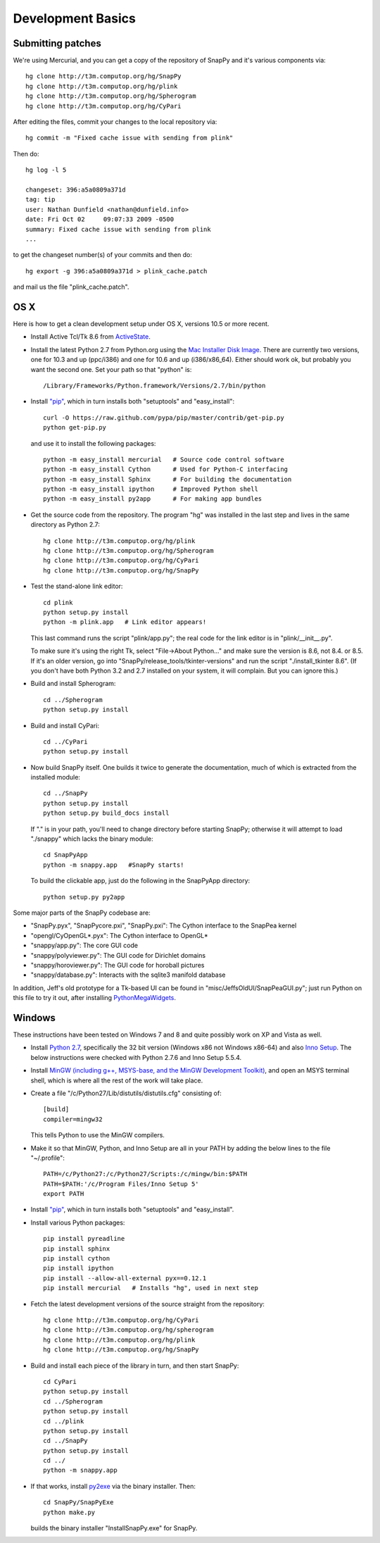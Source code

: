 Development Basics
================================================

Submitting patches
-----------------------------------------


We're using Mercurial, and you can get a copy of the repository of
SnapPy and it's various components via::

   hg clone http://t3m.computop.org/hg/SnapPy
   hg clone http://t3m.computop.org/hg/plink
   hg clone http://t3m.computop.org/hg/Spherogram
   hg clone http://t3m.computop.org/hg/CyPari

After editing the files, commit your changes to the local repository via::

   hg commit -m "Fixed cache issue with sending from plink"

Then do::

   hg log -l 5
  
   changeset: 396:a5a0809a371d
   tag: tip
   user: Nathan Dunfield <nathan@dunfield.info>
   date: Fri Oct 02 	09:07:33 2009 -0500
   summary: Fixed cache issue with sending from plink
   ...

to get the changeset number(s) of your commits and then do::

  hg export -g 396:a5a0809a371d > plink_cache.patch
	
and mail us the file "plink_cache.patch".  


OS X
---------------------------

Here is how to get a clean development setup under OS X, versions
10.5 or more recent.  

- Install Active Tcl/Tk 8.6 from `ActiveState
  <http://www.activestate.com/activetcl/>`_.

- Install the latest Python 2.7 from Python.org using the `Mac
  Installer Disk Image <http://www.python.org/download/>`_.  There are
  currently two versions, one for 10.3 and up (ppc/i386) and one for
  10.6 and up (i386/x86_64).  Either should work ok, but probably you
  want the second one.  Set your path so that "python" is::
      
    /Library/Frameworks/Python.framework/Versions/2.7/bin/python

- Install `"pip"
  <http://www.pip-installer.org/en/latest/installing.html>`_, which in
  turn installs both "setuptools" and "easy_install"::

    curl -O https://raw.github.com/pypa/pip/master/contrib/get-pip.py
    python get-pip.py 

  and use it to install the following packages::

    python -m easy_install mercurial   # Source code control software
    python -m easy_install Cython      # Used for Python-C interfacing
    python -m easy_install Sphinx      # For building the documentation
    python -m easy_install ipython     # Improved Python shell
    python -m easy_install py2app      # For making app bundles

- Get the source code from the repository.  The program "hg" was
  installed in the last step and lives in the same directory as Python 2.7::

    hg clone http://t3m.computop.org/hg/plink
    hg clone http://t3m.computop.org/hg/Spherogram
    hg clone http://t3m.computop.org/hg/CyPari
    hg clone http://t3m.computop.org/hg/SnapPy

- Test the stand-alone link editor::

    cd plink
    python setup.py install
    python -m plink.app   # Link editor appears!

  This last command runs the script "plink/app.py"; the real code for
  the link editor is in "plink/__init__.py".

  To make sure it's using the right Tk, select "File->About Python..."
  and make sure the version is 8.6, not 8.4. or 8.5.  If it's an older
  version, go into "SnapPy/release_tools/tkinter-versions" and run the script
  "./install_tkinter 8.6".  (If you don't have both Python 3.2
  and 2.7 installed on your system, it will complain. But you can ignore
  this.)

- Build and install Spherogram::

    cd ../Spherogram
    python setup.py install

- Build and install CyPari::

    cd ../CyPari
    python setup.py install

- Now build SnapPy itself.  One builds it twice to generate the
  documentation, much of which is extracted from the installed module::

    cd ../SnapPy
    python setup.py install
    python setup.py build_docs install  

  If "." is in your path, you'll need to change directory before starting
  SnapPy; otherwise it will attempt to load "./snappy" which lacks the
  binary module::

    cd SnapPyApp
    python -m snappy.app   #SnapPy starts!

  To build the clickable app, just do the following in the SnapPyApp
  directory::

    python setup.py py2app
    
Some major parts of the SnapPy codebase are:

- "SnapPy.pyx", "SnapPycore.pxi", "SnapPy.pxi": The Cython interface
  to the SnapPea kernel
- "opengl/CyOpenGL*.pyx": The Cython interface to OpenGL*
- "snappy/app.py": The core GUI code
- "snappy/polyviewer.py": The GUI code for Dirichlet domains
- "snappy/horoviewer.py": The GUI code for horoball pictures
- "snappy/database.py": Interacts with the sqlite3 manifold database

In addition, Jeff's old prototype for a Tk-based UI can be found in
"misc/JeffsOldUI/SnapPeaGUI.py"; just run Python on this file to try it
out, after installing `PythonMegaWidgets <http://pmw.sf.net>`_.

Windows
-------------------------------------------------

These instructions have been tested on Windows 7 and 8 and quite
possibly work on XP and Vista as well. 

- Install `Python 2.7 <http://python.org>`_, specifically the 32 bit 
  version (Windows x86 not Windows x86-64) and also `Inno Setup
  <http://jrsoftware.org>`_.  The below instructions were checked with
  Python 2.7.6 and Inno Setup 5.5.4.  

- Install `MinGW (including g++, MSYS-base, and the MinGW Development
  Toolkit) <http://mingw.org/wiki/Getting_Started>`_, and open an MSYS
  terminal shell, which is where all the rest of the work will take
  place. 

- Create a file "/c/Python27/Lib/distutils/distutils.cfg" consisting
  of::

    [build]	
    compiler=mingw32

  This tells Python to use the MinGW compilers.  

- Make it so that MinGW, Python, and Inno Setup are all in
  your PATH by adding the below lines to the file "~/.profile"::

    PATH=/c/Python27:/c/Python27/Scripts:/c/mingw/bin:$PATH
    PATH=$PATH:'/c/Program Files/Inno Setup 5'
    export PATH

- Install `"pip"
  <http://www.pip-installer.org/en/latest/installing.html>`_, which in
  turn installs both "setuptools" and "easy_install".  

- Install various Python packages::
  
	pip install pyreadline 
	pip install sphinx
	pip install cython
	pip install ipython
	pip install --allow-all-external pyx==0.12.1
	pip install mercurial   # Installs "hg", used in next step

- Fetch the latest development versions of the source straight from
  the repository::

        hg clone http://t3m.computop.org/hg/CyPari
	hg clone http://t3m.computop.org/hg/spherogram
	hg clone http://t3m.computop.org/hg/plink
	hg clone http://t3m.computop.org/hg/SnapPy

- Build and install each piece of the library in turn, and then start SnapPy::

    cd CyPari
    python setup.py install
    cd ../Spherogram
    python setup.py install
    cd ../plink 
    python setup.py install
    cd ../SnapPy
    python setup.py install
    cd ../
    python -m snappy.app 

- If that works, install `py2exe <http://www.py2exe.org/>`_ via the binary installer.  Then::

    cd SnapPy/SnapPyExe
    python make.py 

  builds the binary installer "InstallSnapPy.exe" for SnapPy.  

